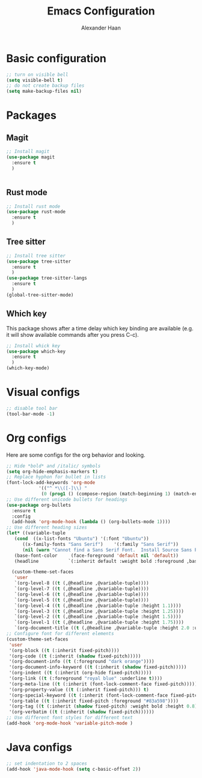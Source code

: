 #+TITLE: Emacs Configuration
#+AUTHOR: Alexander Haan

* Basic configuration

#+BEGIN_SRC emacs-lisp :tangle yes
  ;; turn on visible bell
  (setq visible-bell t)
  ;; do not create backup files
  (setq make-backup-files nil)
#+END_SRC

* Packages

** Magit

#+BEGIN_SRC emacs-lisp :tangle yes
  ;; Install magit
  (use-package magit
    :ensure t
    )


#+End_SRC

** Rust mode

#+BEGIN_SRC emacs-lisp :tangle yes
  ;; Install rust mode
  (use-package rust-mode
    :ensure t
    )
#+End_SRC

** Tree sitter
#+BEGIN_SRC emacs-lisp :tangle yes
  ;; Install tree sitter
  (use-package tree-sitter
    :ensure t
    )
  (use-package tree-sitter-langs
    :ensure t
    )
  (global-tree-sitter-mode)
#+End_SRC

** Which key

This package shows after a time delay which
key binding are available (e.g. it will show
available commands after you press C-c). 

#+BEGIN_SRC emacs-lisp :tangle yes
  ;; Install whick key
  (use-package which-key
    :ensure t
    )
  (which-key-mode)
#+End_SRC

* Visual configs

#+BEGIN_SRC emacs-lisp :tangle yes
  ;; disable tool bar
  (tool-bar-mode -1)
#+END_SRC

* Org configs

Here are some configs for the org behavior
and looking.

#+BEGIN_SRC emacs-lisp :tangle yes
  ;; Hide *bold* and /italic/ symbols
  (setq org-hide-emphasis-markers t)
  ;; Replace hyphon for bullet in lists
  (font-lock-add-keywords 'org-mode
			  '(("^ *\\([-]\\) "
			   (0 (prog1 () (compose-region (match-beginning 1) (match-end 1) "•"))))))
  ;; Use different unicode bullets for headings
  (use-package org-bullets
    :ensure t
    :config
    (add-hook 'org-mode-hook (lambda () (org-bullets-mode 1))))
  ;; Use different heading sizes
  (let* ((variable-tuple
	 (cond  ((x-list-fonts "Ubuntu") '(:font "Ubuntu"))
		((x-family-fonts "Sans Serif")    '(:family "Sans Serif"))
		(nil (warn "Cannot find a Sans Serif Font.  Install Source Sans Pro."))))
	 (base-font-color     (face-foreground 'default nil 'default))
	 (headline           `(:inherit default :weight bold :foreground ,base-font-color)))

    (custom-theme-set-faces
     'user
     `(org-level-8 ((t (,@headline ,@variable-tuple))))
     `(org-level-7 ((t (,@headline ,@variable-tuple))))
     `(org-level-6 ((t (,@headline ,@variable-tuple))))
     `(org-level-5 ((t (,@headline ,@variable-tuple))))
     `(org-level-4 ((t (,@headline ,@variable-tuple :height 1.1))))
     `(org-level-3 ((t (,@headline ,@variable-tuple :height 1.25))))
     `(org-level-2 ((t (,@headline ,@variable-tuple :height 1.5))))
     `(org-level-1 ((t (,@headline ,@variable-tuple :height 1.75))))
     `(org-document-title ((t (,@headline ,@variable-tuple :height 2.0 :underline nil))))))
  ;; Configure font for different elements
  (custom-theme-set-faces
   'user
   '(org-block ((t (:inherit fixed-pitch))))
   '(org-code ((t (:inherit (shadow fixed-pitch)))))
   '(org-document-info ((t (:foreground "dark orange"))))
   '(org-document-info-keyword ((t (:inherit (shadow fixed-pitch)))))
   '(org-indent ((t (:inherit (org-hide fixed-pitch)))))
   '(org-link ((t (:foreground "royal blue" :underline t))))
   '(org-meta-line ((t (:inherit (font-lock-comment-face fixed-pitch)))))
   '(org-property-value ((t (:inherit fixed-pitch))) t)
   '(org-special-keyword ((t (:inherit (font-lock-comment-face fixed-pitch)))))
   '(org-table ((t (:inherit fixed-pitch :foreground "#83a598"))))
   '(org-tag ((t (:inherit (shadow fixed-pitch) :weight bold :height 0.8))))
   '(org-verbatim ((t (:inherit (shadow fixed-pitch))))))
  ;; Use different font styles for different text
  (add-hook 'org-mode-hook 'variable-pitch-mode )
#+END_SRC

* Java configs
#+BEGIN_SRC emacs-lisp :tangle yes
  ;; set indentation to 2 spaces
  (add-hook 'java-mode-hook (setq c-basic-offset 2))
#+END_SRC
